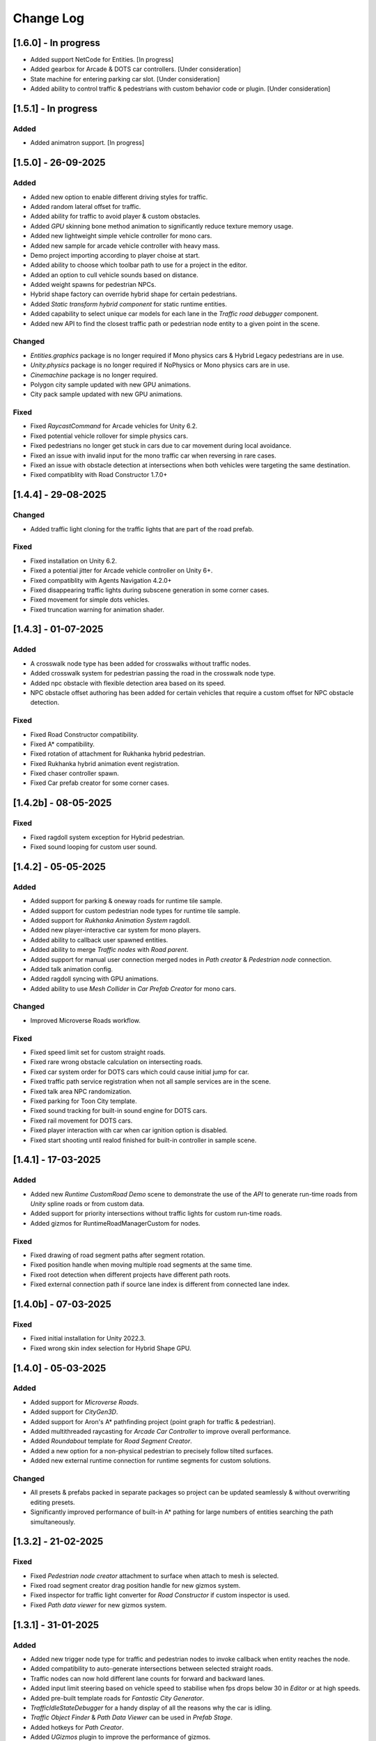 .. _changeLog:

Change Log
************

[1.6.0] - In progress
------------

* Added support NetCode for Entities. [In progress]
* Added gearbox for Arcade & DOTS car controllers. [Under consideration]
* State machine for entering parking car slot. [Under consideration]
* Added ability to control traffic & pedestrians with custom behavior code or plugin. [Under consideration]

[1.5.1] - In progress
------------

Added
~~~~~~~~~~~~

* Added animatron support. [In progress]

[1.5.0] - 26-09-2025
------------

Added
~~~~~~~~~~~~

* Added new option to enable different driving styles for traffic.
* Added random lateral offset for traffic.
* Added ability for traffic to avoid player & custom obstacles.
* Added `GPU` skinning bone method animation to significantly reduce texture memory usage.
* Added new lightweight simple vehicle controller for mono cars.
* Added new sample for arcade vehicle controller with heavy mass.
* Demo project importing according to player choise at start.
* Added ability to choose which toolbar path to use for a project in the editor.
* Added an option to cull vehicle sounds based on distance.
* Added weight spawns for pedestrian NPCs.
* Hybrid shape factory can override hybrid shape for certain pedestrians.
* Added `Static transform hybrid component` for static runtime entities.
* Added capability to select unique car models for each lane in the `Traffic road debugger` component.
* Added new API to find the closest traffic path or pedestrian node entity to a given point in the scene.

Changed
~~~~~~~~~~~~

* `Entities.graphics` package is no longer required if Mono physics cars & Hybrid Legacy pedestrians are in use.
* `Unity.physics` package is no longer required if NoPhysics or Mono physics cars are in use.
* `Cinemachine` package is no longer required.
* Polygon city sample updated with new GPU animations.
* City pack sample updated with new GPU animations.

Fixed
~~~~~~~~~~~~

* Fixed `RaycastCommand` for Arcade vehicles for Unity 6.2.
* Fixed potential vehicle rollover for simple physics cars.
* Fixed pedestrians no longer get stuck in cars due to car movement during local avoidance.
* Fixed an issue with invalid input for the mono traffic car when reversing in rare cases.
* Fixed an issue with obstacle detection at intersections when both vehicles were targeting the same destination.
* Fixed compatiblity with Road Constructor 1.7.0+

[1.4.4] - 29-08-2025
------------

Changed
~~~~~~~~~~~~

* Added traffic light cloning for the traffic lights that are part of the road prefab.

Fixed
~~~~~~~~~~~~

* Fixed installation on Unity 6.2.
* Fixed a potential jitter for Arcade vehicle controller on Unity 6+.
* Fixed compatiblity with Agents Navigation 4.2.0+
* Fixed disappearing traffic lights during subscene generation in some corner cases.
* Fixed movement for simple dots vehicles.
* Fixed truncation warning for animation shader.

[1.4.3] - 01-07-2025
------------

Added
~~~~~~~~~~~~

* A crosswalk node type has been added for crosswalks without traffic nodes.
* Added crosswalk system for pedestrian passing the road in the crosswalk node type.
* Added npc obstacle with flexible detection area based on its speed.
* NPC obstacle offset authoring has been added for certain vehicles that require a custom offset for NPC obstacle detection.

Fixed
~~~~~~~~~~~~

* Fixed Road Constructor compatibility.
* Fixed A* compatibility.
* Fixed rotation of attachment for Rukhanka hybrid pedestrian.
* Fixed Rukhanka hybrid animation event registration.
* Fixed chaser controller spawn.
* Fixed Car prefab creator for some corner cases.

[1.4.2b] - 08-05-2025
------------

Fixed
~~~~~~~~~~~~

* Fixed ragdoll system exception for Hybrid pedestrian.
* Fixed sound looping for custom user sound.

[1.4.2] - 05-05-2025
------------

Added
~~~~~~~~~~~~

* Added support for parking & oneway roads for runtime tile sample.
* Added support for custom pedestrian node types for runtime tile sample.
* Added support for `Rukhanka Animation System` ragdoll.
* Added new player-interactive car system for mono players.
* Added ability to callback user spawned entities.
* Added ability to merge `Traffic nodes` with `Road parent`.
* Added support for manual user connection merged nodes in `Path creator` & `Pedestrian node` connection.
* Added talk animation config.
* Added ragdoll syncing with GPU animations.
* Added ability to use `Mesh Collider` in `Car Prefab Creator` for mono cars.

Changed
~~~~~~~~~~~~

* Improved Microverse Roads workflow.

Fixed 
~~~~~~~~~~~~ 

* Fixed speed limit set for custom straight roads.
* Fixed rare wrong obstacle calculation on intersecting roads.
* Fixed car system order for DOTS cars which could cause initial jump for car.
* Fixed traffic path service registration when not all sample services are in the scene.
* Fixed talk area NPC randomization.
* Fixed parking for Toon City template.
* Fixed sound tracking for built-in sound engine for DOTS cars.
* Fixed rail movement for DOTS cars.
* Fixed player interaction with car when car ignition option is disabled.
* Fixed start shooting until realod finished for built-in controller in sample scene.

[1.4.1] - 17-03-2025
------------

Added
~~~~~~~~~~~~

* Added new `Runtime CustomRoad Demo` scene to demonstrate the use of the `API` to generate run-time roads from `Unity` spline roads or from custom data.
* Added support for priority intersections without traffic lights for custom run-time roads.
* Added gizmos for RuntimeRoadManagerCustom for nodes.

Fixed
~~~~~~~~~~~~

* Fixed drawing of road segment paths after segment rotation.
* Fixed position handle when moving multiple road segments at the same time.
* Fixed root detection when different projects have different path roots.
* Fixed external connection path if source lane index is different from connected lane index.

[1.4.0b] - 07-03-2025
------------

Fixed
~~~~~~~~~~~~

* Fixed initial installation for Unity 2022.3.
* Fixed wrong skin index selection for Hybrid Shape GPU.

[1.4.0] - 05-03-2025
------------

Added
~~~~~~~~~~~~

* Added support for `Microverse Roads`.
* Added support for `CityGen3D`. 
* Added support for Aron's A* pathfinding project (point graph for traffic & pedestrian).
* Added multithreaded raycasting for `Arcade Car Controller` to improve overall performance.
* Added `Roundabout` template for `Road Segment Creator`.
* Added a new option for a non-physical pedestrian to precisely follow tilted surfaces.
* Added new external runtime connection for runtime segments for custom solutions.

Changed
~~~~~~~~~~~~

* All presets & prefabs packed in separate packages so project can be updated seamlessly & without overwriting editing presets.
* Significantly improved performance of built-in A* pathing for large numbers of entities searching the path simultaneously.

[1.3.2] - 21-02-2025
------------

Fixed
~~~~~~~~~~~~

* Fixed `Pedestrian node creator` attachment to surface when attach to mesh is selected.
* Fixed road segment creator drag position handle for new gizmos system.
* Fixed inspector for traffic light converter for `Road Constructor` if custom inspector is used.
* Fixed `Path data viewer` for new gizmos system.

[1.3.1] - 31-01-2025
------------

Added
~~~~~~~~~~~~

* Added new trigger node type for traffic and pedestrian nodes to invoke callback when entity reaches the node.
* Added compatibility to auto-generate intersections between selected straight roads.
* Traffic nodes can now hold different lane counts for forward and backward lanes.
* Added input limit steering based on vehicle speed to stabilise when fps drops below 30 in `Editor` or at high speeds.
* Added pre-built template roads for `Fantastic City Generator`.
* `TrafficIdleStateDebugger` for a handy display of all the reasons why the car is idling.
* `Traffic Object Finder` & `Path Data Viewer` can be used in `Prefab Stage`.
* Added hotkeys for `Path Creator`.
* Added `UGizmos` plugin to improve the performance of gizmos.

Fixed
~~~~~~~~~~~~

* Fixed potential exceptions in `Runtime Tile Road Demo`.
* Fixed auto-crossroad generation can cause incorrect connection paths.
* Fixed `ID` not being generated for `TrafficLightCrossroad`.
* Fixed editor performance leak caused by frequent loading of editor settings.
* Fixed recalculation of connected path for custom straight one-way roads in the `Prefab Stage`.

Changed
~~~~~~~~~~~~

* Improved editor performance of gizmos.
* Now the project can be used completely without the old input system.

[1.3.0] - 15-01-2025
------------

Added
~~~~~~~~~~~~

* Added support for `Road Constructor` for editor & runtime.
* Added support for `Fantastic City Generator` for editor & runtime generation.
* Added support for `Rukhanka Animation System` for pure & hybrid mode.
* New A* Traffic & Pedestrian navigation added to user-selected node.
* Added `API` for runtime pedestrian node paths.
* Added `API` to generate road segments from custom user code or unity splines.
* Added runtime buildings for runtime demo scene.
* New ability to create U-turns with `Path Creator` & `Road Segment Creator`.
* New utilities buttons for disconnecting automatically connected pedestrian & traffic nodes.
* Added car light for hybrid mono cars.
* Added new options to change lane based on the speed of the car in front or randomly.
* Added a new `CustomAreaTriggerCreatorSystem` to create fear triggers from custom user code.
* Added priority to right option at intersection for cars with the same priority.

Fixed
~~~~~~~~~~~~

* Fixed potential crash on some devices.
* Fixed bounds calculation in some cases that could cause incorrect avoidance or obstacle detection.
* Fixed Traffic Change Lane Config enable option not enabled in some cases.
* Fixed incorrect removal index for connected paths for runtime roads.
* Fixed potential exception when using auto-sync config in `Editor`.
* Id reset fixed when spawning built-in npc player.
* Path index debugger not initialized fix.
* Fixed editor memory leak caused by `TrafficNpcCalculateObstacleSystem`.

Changed
~~~~~~~~~~~~

* By default, a clean scene is created with a clean `HubBase` without any extra dependencies.
* Improved `ArcadeVehicleController` braking & suspension.
* Improved some corner cases of generation for different types of crossroads.
* Now runtime segments are connected with raycast method.

[1.2.2] - 27-11-2024
------------

Added
~~~~~~~~~~~~

* Added new `Hybrid On Request And GPU` pedestrian type for manual control handling transition between Hybrid & GPU pedestrians.
* Added entity selection example script.
* Added `Hybrid` pedestrian support with rigidbody that is affected by gravity.
* Added mobile version of `RuntimeTile Road demo`.
* Node navigation example for traffic.
* Added ability to temporarily disable & enable traffic simulation in `Runtime Road Manager`.
* Added an API to get road entities in `Runtime Road Manager` using road scene objects.

Fixed
~~~~~~~~~~~~

* Fixed potential incorrect init for mono trains.
* Fixed potential lane change when route is not on flat surface.

Changed
~~~~~~~~~~~~

* Major refactoring of the system order & system registration to significantly reduce the number of sync points.
* `Traffic Car` will by default take the path with the fewest cars in `RuntimeRoad mode`.
* `Runtime tile demo scene` now has 3 traffic lights at each intersection.
* Removed `Dummy` skin.

[1.2.1c] - 08-11-2024
------------

Fixed
~~~~~~~~~~~~

* Fixed rare endless stuck traffic car when using raycast.
* Fixed collision system calculation.
* Fixed tile chunk prefab example.

Changed
~~~~~~~~~~~~

* Added an option to change some general settings from the corresponding configs.
* :ref:`Path creator <pathCreator>` can be used in the `Prefab stage`.
* :ref:`Global Light Settings <trafficLightGlobalLight>` can be used in the `Prefab stage`.
* :ref:`Road segment <roadSegment>` can be created in the `Prefab stage`.

[1.2.1b] - 06-11-2024
------------

Added
~~~~~~~~~~~~

* Added support for lane changing on run-time roads.
* Added a helper button for traffic lights that have lost their reference to a traffic light crossroad. 
* Added support for `Odin Inspector`.

Fixed
~~~~~~~~~~~~

* Fixed intersection conversion for run-time road chunks.

[1.2.1] - 04-11-2024
------------

Added
~~~~~~~~~~~~

* Added support for `Multi-road segments` by adding 1 `RuntimeSegment` at a time in `Runtime Road mode`.
* Added new `RuntimeTile Chunk Road demo` to demonstrate the road chunks added at runtime.
* Added a new option to leave the car idle for a certain amount of time when parking if pedestrian is disabled for the scene.
* Parking can be used on sloping surfaces.
* Added auto-curve type detection for :ref:`Path creator <pathCreator>`.

Fixed
~~~~~~~~~~~~

* Fixed :ref:`path <path>` intersection calculation for custom shape surface.
* Minor fix `Car prefab creator` text pattern search for wheels.
* Fixed :ref:`Animation Baker <animationBaker>` baking with single texture atlas for multi-mesh characters.
* Fixed a problem with the `Local Avoidance` switch multi-targeting in a short amount of time.

Changed
~~~~~~~~~~~~

* Improved obstacle detection in intersecting & neighbouring cases.

[1.2.0] - 28-10-2024
------------

Added
~~~~~~~~~~~~

* Runtime graph creation.
* Added new `RuntimeTile Demo` scene.
* Traffic light `API` to get traffic light state from monobehaviour script.
* Added option to manually handle traffic light state.
* New train system.
* Custom train system support.
* Custom train demo scene.
* Added the ability to split :ref:`external traffic routes <trafficNodeConnectionInfo>` into smaller ones to better balance spawning.
* Added custom settings for pedestrian nodes for selected routes.
* Added the ability to split pedestrian routes into smaller ones to better balance spawning.
* New `TriggerLight` type for :ref:`TrafficNode <trafficNode>`, which triggers selected traffic light when traffic car enters this node.
* The :ref:`Traffic Road Debugger <testSceneTrafficCarRoadDebugger>` can be used at runtime to manually spawn vehicles in custom scenarios.
* Added saving of :ref:`Road Segment Creator <roadSegmentCreator>` settings so that a new road segment is created using the previously saved settings.
* Added a handy duplicate feature for existing connected :ref:`Road Segment Creator <roadSegmentCreator>` to create clean duplicates without existing connected paths.
* Added a sample custom player to interact with the custom car & pedestrian.
* Added one-way roads for pedestrian nodes.
* Added manual sync button for all configs.

Fixed
~~~~~~~~~~~~

* Fixed car creation offset for car parts when the car parts are not the parent of the car body.
* Fixed wheel detection during car creation in some cases.
* Fixed adding trigger area tag to non-pedestrian entities.
* Fixed :ref:`Auto-crossroad <roadSegmentCreatorAuto>` generation when the custom segment contains one-way paths.
* Fixed Path creator detects wrong connection sides in some cases.
* Fixed steering input can be incorrectly calculated in some cases.

Changed
~~~~~~~~~~~~

* Now the road `Graph` is created at runtime when the scene starts.
* `Cinemachine v3` used by default.
* Traffic light states for each traffic light handler are now stored in the dynamic buffer.
* Improved randomization of initial pedestrian spawn.
* Added traffic light debugging for paths with custom lights.

[1.1.0g] - 19-09-2024
------------

Fixed
~~~~~~~~~~~~

* Crossroad jam obstacle fix.
* Fixed sound pooling when vehicle is destroyed.
* Fixed lane change potential obstacle stuck when multiple cars are changing to the same lane.
* Fixed avoidance of mono cars when trying to change lanes.
* Fixed custom traffic light for specific path.
* Fixed initial `HDRP` installation conflict with `Cinemachine v3` package.

[1.1.0f] - 10-09-2024
------------

Changed
~~~~~~~~~~~~

* Improved `NPC` obstacle detection.

Fixed
~~~~~~~~~~~~

* `TrafficNpcCalculateObstacleSystem` debug race condition fixed.
* Anti-roll fix for `Arcade Vehicle Controller`.
* Fixed warning messages.
* Fixed potential config sync failure in some cases.
* Fixed missing reference in the `PolygonCity`.
* Fixed `EasyRoads3D` exception when crossing has 1 connecting road.

[1.1.0e] - 16-08-2024
------------

Added
~~~~~~~~~~~~

* Auto-crosswalk connection in the :ref:`Road Parent <roadParentInfo>`.
* Auto-connection distance in the :ref:`Road Parent <roadParentInfo>`.
* Added new road warning messages.
* New `Agents Navigation` config.
* New agent hybrid component.

Fixed
~~~~~~~~~~~~

* Fixed move handle for moving two or more road segments.
* Crowd sound system dependency fix.
* Fixed `Ragdoll` not being pooled.

Changed
~~~~~~~~~~~~

* Improved :ref:`Road Parent <roadParentInfo>` UI.

[1.1.0d] - 12-08-2024
------------

Added
~~~~~~~~~~~~

* Interpolation of the car view for culled mono physics cars.
* New collision stuck avoidance system for :ref:`Hybrid mono <hybridMonoVehicle>` cars.

Fixed
~~~~~~~~~~~~

* Agents Navigation integration editor error fix.
* Minor player arcade car prefab fix.
* Traffic node viewer fix.

Changed
~~~~~~~~~~~~

* Improved transition between physics & no physics arcade cars.

[1.1.0c] - 09-08-2024
------------

Added
~~~~~~~~~~~~

* New auto-sync config option between MainScene & Subscene.
* Traffic node gizmos settings.
* New pure city stress scene.

Fixed
~~~~~~~~~~~~

* Minor script fix for Unity 2023.2.
* Fixed potential config corruption for builds.
* Fixed stress scene demo exit error.
* Arcade vehicle controller wheel position fix.

Changed
~~~~~~~~~~~~

* Minimum `Unity` version 2022.3.21.
* Improved arcade sample cars.

[1.1.0b] - 06-08-2024
------------

Added
~~~~~~~~~~~~

* Added `CarModelRuntimeAuthoring`, `BoundsRuntimeAuthoring`, `VelocityRuntimeAuthoring` entity runtime components.

Fixed
~~~~~~~~~~~~

* Fixed compatibility with Entities 1.3.0.
* Fixed initial entity scale for runtime entities with `CopyTransformFromGameObject` component.
* Fixed bootstrap if user tries to start bootstrap twice.
* FMOD minor script fix.
* Nav agents dependency fix.

[1.1.0] - 05-08-2024
------------

Added
~~~~~~~~~~~~

* Full `Hybrid mode` support:
	* New :ref:`monobehaviour compatible <hybridMonoVehicle>` traffic.
	* New hybrid NPCs compatible with any custom character controller.
	* New hybrid traffic lights.
* New `EasyRoads3D <https://assetstore.unity.com/packages/tools/terrain/easyroads3d-pro-v3-469>`_ integration.
* New `Agents Navigation <https://assetstore.unity.com/packages/tools/behavior-ai/agents-navigation-239233>`_ integration.
* New `API` for custom spline roads generation.
* New `EntityWeakRef` class to link Monobehaviour script & traffic & pedestrian node entities.
* New player traffic control feature.
* New runtime entity hybrid workflow for runtime gameobjects.
* New hybrid GPU mode that allows you to mix hybrid animator models for near and GPU animation for far at the same time.
* New universal animation handling API for GPU & hybrid animator entities.
* Limit texture baking for :ref:`Animation Baker <animationBaker>`.
* Multi texture container for :ref:`Animation Baker <animationBaker>`.
* Added chasing cars feature.
* Path Waypoints can be traffic node functionality.
* Added endless streaming for :ref:`Custom straight <roadSegmentCreatorCustomStraight>` road.
* Added :ref:`Auto-crossroad <roadSegmentCreatorAuto>` option for :ref:`Custom segment <roadSegmentCreatorCustomSegment>` for custom shape crossroads.
* Pedestrian node generation along :ref:`Custom straight <roadSegmentCreatorCustomStraight>` road.
* :ref:`Custom straight <roadSegmentCreatorCustomStraight>` can be converted into the :ref:`Custom segment <roadSegmentCreatorCustomSegment>` road.
* Crosswalk connection for :ref:`Custom segment <roadSegmentCreatorCustomSegment>`.
* Added left-hand traffic option.
* Custom cull state config calculation for specific entities.
* New camera view based culling calculation method.
* New spawn culling layer adjustment for traffic & pedestrians.
* New traffic node display for right, left lanes in segments & path spawn nodes.
* Traffic & pedestrian node debug in `Editor` mode.
* New project initialization window.
* Added support for Unity's built-in audio engine.
* Added :ref:`HDRP <hdrp>` support.

Fixed
~~~~~~~~~~~~

* Fixed traffic spawning in culled areas.
* Fixed custom physics vehicle could jump after restoring physics at runtime in some cases.
* Fixed a potential crash when user undoing changes :ref:`Custom straight <roadSegmentCreatorCustomStraight>` roads.
* Fixed obstacle detection for neighbouring paths.
* Fixed `Player spawner` not spawning in some cases when adding the new `ID` for player NPCs. 
* Player spawn no longer throws an exception if it doesn't exist.
* Fixed `Input` for `Player car` in `Editor` when `Android` build is selected.
* Fixed road segment merge.

Changed
~~~~~~~~~~~~

* Major refactoring of the project to make it more modular. 
* Now the project can be used for traffic simulation only, without player & extra features.
* Project no longer overwrites the settings by default.
* FMOD no longer required package.
* Removed `Naughty attributes` dependency.
* `Zenject` can be an optional dependency.
* Now all sound data is stored in `SoundDataContainer` scriptable object.
* Min `Burst` version 1.8.16 for `Unity` 2022.3.31 or higher.

[1.0.7d] - 06-06-2024
------------

Added
~~~~~~~~~~~~

* Create & connect :ref:`Pedestrian nodes <pedestrianNode>` in the prefab scene.
* Added gradle config for Android for Unity 6.
* Added support `Cinemachine 3.0+ <https://docs.unity3d.com/Packages/com.unity.cinemachine@3.0/manual/index.html>`_.

Fixed
~~~~~~~~~~~~

* Fixed Unity package dependency resolving for the first time can cause endless script compilation.
* :ref:`Custom straight <roadSegmentCreatorCustomStraight>` road may have null traffic nodes due to initial creation in some cases.
* Fixed :ref:`Custom straight <roadSegmentCreatorCustomStraight>` road oneway path generation with multiple lanes.
* Fixed :ref:`Custom segment <roadSegmentCreatorCustomSegment>` path surface snapping.
* Fixed :ref:`Pedestrian node creator <pedestrianNodeCreator>` losing sceneview focus, causing the hotkey for it to be disabled.
* Animation baker minor UI fixes & improvements.

[1.0.7c] - 31-05-2024
------------

Fixed
~~~~~~~~~~~~

* Fixed package initilization window doesn't load in some cases.
* Fixed package initilization window appears randomly on Mac OS.

[1.0.7b] - 29-05-2024
------------

Added
~~~~~~~~~~~~

* Auto bootstrap option for single scene.
* Bootstrap logging.
* Entity road drawer for the editor time.

Fixed
~~~~~~~~~~~~

* Car prefab creator ID duplicate error.
* Script defines after the project update.
* Input in the custom vehicle test scene.

[1.0.7] - 24-05-2024
------------

Added
~~~~~~~~~~~~
 
* New auto-spline option for `Bezier` curves in the :ref:`Path Creator <pathCreator>`
* New :ref:`extrude lane <extrudeLane>` option for :ref:`Custom segment <roadSegmentCreatorCustomSegment>` road in the :ref:`RoadSegmentCreator <roadSegmentCreator>`
* New divider line for :ref:`Traffic nodes <trafficNode>` & :ref:`Custom straight <roadSegmentCreatorCustomStraight>` roads.
* New components to interact with :ref:`Hybrid pedestrians <pedestrianHybridLegacy>` from `MonoBehaviour's`.
* Custom ragdoll user's support for :ref:`Hybrid pedestrians <pedestrianHybridLegacy>`.
* New custom IDs for vehicles in the :ref:`Car Prefab Creator <carPrefabCreator>`.
* New car model selection list for the :ref:`player spawner <playerSpawner>` when the player is spawned in the car.
* User's :ref:`custom camera <customCamera>` integration.

Fixed
~~~~~~~~~~~~

* Fixed :ref:`Pedestrian node <pedestrianNode>` connection on custom terrain shapes in the :ref:`Pedestrian node creator <pedestrianNodeCreator>`.
* Fixed auto-switch type for oneway paths in the :ref:`Path Creator <pathCreator>`.
* Player spawn, if the player originally spawned in the car.
* Fixed a potential `Type mismatch` error for animation clips in :ref:`Animation Baker <animationBaker>` which could cause the UI to break.
* Fixed a potential `NaN` position for pedestrian in the `Antistuck system`.
* Fixed traffic spawner for the path with `0` index.
* Fixed compatibility with Unity 2023.2.

Changed
~~~~~~~~~~~~

* :ref:`Pedestrian node <pedestrianNode>` scene filtering updates when node settings are changed in the :ref:`Pedestrian node creator <pedestrianNodeCreator>`.
* `PedestrianReferences` component renamed to `PedestrianEntityRef`.

[1.0.6] - 22-04-2024
------------

Added
~~~~~~~~~~~~

* New connection type for :ref:`Path Creator <pathCreator>`.
* New :ref:`traffic light <roadSegmentCreatorLightSettings>` customizations for Road Segment Creator tool.
* New :ref:`crosswalk node shape <pedestrianNodeSettings>` option for :ref:`Road Segment Creator <roadSegmentCreator>`.
* New state utils methods for pedestrian.

Fixed
~~~~~~~~~~~~

* Fixed path connection for Path Creator in some cases
* Fix for traffic light duplication when editing a road segment in the subscene.

Changed
~~~~~~~~~~~~

* UX improvement for Path Creator.

[1.0.5] - 15-04-2024
------------

Added
~~~~~~~~~~~~

* New :ref:`multi-mesh <animationBakerHowToMulti>` customization support for GPU animations. 
* New custom :ref:`attachments <animationBakerHowToMulti>` support for GPU animations. 
* New custom GPU animation :ref:`option <animationGPUAnimationCollection>` for selected pedestrians. 
* Integration for custom  :ref:`player vehicle controller <playerHybridMono>` plugin which controlled by MonoBehaviour script **[experimental]**. 

Fixed
~~~~~~~~~~~~

* Animation GPU baking with animated parent.
* Fixed physics surface cloning tool in some cases.
* Traffic spawn fix in some cases.
* Fixed obstacle detection for reverse or arc paths.
* Static physics culling.

Changed
~~~~~~~~~~~~

* Traffic lights are disabled by default for straight road templates.
* Removed obsolete options for Car Prefab Creator.

[1.0.4] - 04-04-2024
------------

Added
~~~~~~~~~~~~

* New align custom straight road feature :ref:`along the surface <snapLine>`. 
* New animation baker clip :ref:`binding <animationBakerBind>`. 

Fixed
~~~~~~~~~~~~

* Path recalculation for custom straight roads.
* Re-creation of the road segment with custom user orientation.
* Fix waypoint info display for road segment in some cases.

Changed
~~~~~~~~~~~~

* Improved :ref:`snapping <roadSegmentCreatorCustomSnapNodeSettings>` for custom road segments.

[1.0.3b] - 01-04-2024
------------

Fixed
~~~~~~~~~~~~

* First init editor hotfix.
* Path baking validation fix.

[1.0.3] - 29-03-2024
------------

Added
~~~~~~~~~~~~

* Added GPU animation :ref:`transition preview <animationTransitionEditor>`.
* New optimized shaders for crowds.
* GPU data preparation for LODs.
* New user-friendly animation shader control.

Changed
~~~~~~~~~~~~

* Update to entities 1.2.0
* GPU animation baking and playback algorithm for better memory texture layout.
* Improved GPU transition animations.

[1.0.2] - 25-03-2024
------------

Added
~~~~~~~~~~~~

* New movement randomization speed for pedestrians.

Fixed
~~~~~~~~~~~~

* A rare build crash caused by the area trigger system.
* Fixed the pedestrian physics runtime option in the build.
* Mobile input for build.

[1.0.1b] - 22-03-2024
------------

Fixed
~~~~~~~~~~~~

* Traffic mask settings editor fix.
* Script refactoring.
	
[1.0.1] - 20-03-2024
------------

Fixed
~~~~~~~~~~~~

* Missing script hotfix.

[1.0.0] - 19-03-2024
------------

* Initial release.